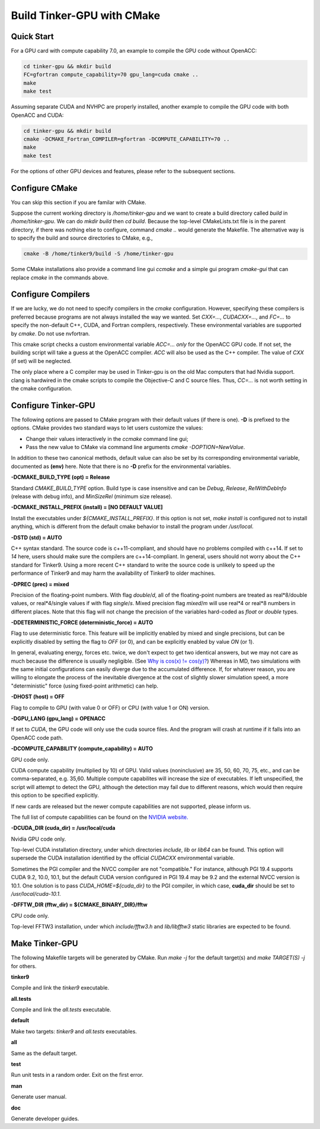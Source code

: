Build Tinker-GPU with CMake
===========================

Quick Start
-----------

For a GPU card with compute capability 7.0,
an example to compile the GPU code without OpenACC:

.. code-block:: bash

   cd tinker-gpu && mkdir build
   FC=gfortran compute_capability=70 gpu_lang=cuda cmake ..
   make
   make test

Assuming separate CUDA and NVHPC are properly installed,
another example to compile the GPU code with both OpenACC and CUDA:

.. code-block:: bash

   cd tinker-gpu && mkdir build
   cmake -DCMAKE_Fortran_COMPILER=gfortran -DCOMPUTE_CAPABILITY=70 ..
   make
   make test

For the options of other GPU devices and features,
please refer to the subsequent sections.

Configure CMake
---------------
You can skip this section if you are familar with CMake.

Suppose the current working directory is */home/tinker-gpu* and we
want to create a build directory called *build* in
*/home/tinker-gpu*. We can do *mkdir build* then *cd build*.
Because the top-level CMakeLists.txt file is in the parent directory,
if there was nothing else to configure, command *cmake ..* would generate
the Makefile. The alternative way is to specify the build and source
directories to CMake, e.g.,

.. code-block:: bash

   cmake -B /home/tinker9/build -S /home/tinker-gpu

Some CMake installations also provide a command line gui *ccmake* and a
simple gui program *cmake-gui* that can replace *cmake* in the commands
above.

Configure Compilers
-------------------
If we are lucky, we do not need to specify compilers in the *cmake*
configuration. However, specifying these compilers is preferred because
programs are not always installed the way we wanted.
Set *CXX=...*, *CUDACXX=...*, and *FC=...* to specify the non-default C++,
CUDA, and Fortran compilers, respectively. These environmental variables
are supported by *cmake*.
Do not use nvfortran.

This cmake script checks a custom environmental variable *ACC=...*
*only* for the OpenACC GPU code.
If not set, the building script will take a guess at the OpenACC compiler.
*ACC* will also be used as the C++ compiler. The value of *CXX* (if set)
will be neglected.

The only place where a C compiler may be used in Tinker-gpu is on the old Mac
computers that had Nvidia support. clang is hardwired in the cmake scripts
to compile the Objective-C and C source files. Thus, *CC=...* is not worth
setting in the cmake configuration.

Configure Tinker-GPU
--------------------
The following options are passed to CMake program with their default
values (if there is one). **-D** is prefixed to the options. CMake provides
two standard ways to let users customize the values:

- Change their values interactively in the *ccmake* command line gui;
- Pass the new value to CMake via command line arguments
  *cmake -DOPTION=NewValue*.

In addition to these two canonical methods, default value can also be set
by its corresponding environmental variable, documented as **(env)** here.
Note that there is no **-D** prefix for the environmental variables.

**-DCMAKE_BUILD_TYPE (opt) = Release**

Standard *CMAKE_BUILD_TYPE* option. Build type is case insensitive and
can be *Debug*, *Release*, *RelWithDebInfo* (release with debug info),
and *MinSizeRel* (minimum size release).

**-DCMAKE_INSTALL_PREFIX (install) = [NO DEFAULT VALUE]**

Install the executables under *${CMAKE_INSTALL_PREFIX}*. If this option is
not set, *make install* is configured not to install anything, which is
different from the default cmake behavior to install the program under */usr/local*.

**-DSTD (std) = AUTO**

C++ syntax standard. The source code is c++11-compliant, and should have no
problems compiled with c++14. If set to *14* here, users should make sure
the compilers are c++14-compliant.
In general, users should not worry about the C++ standard for Tinker9.
Using a more recent C++ standard to write the source code is unlikely
to speed up the performance of Tinker9 and may harm the availability of
Tinker9 to older machines.

**-DPREC (prec) = mixed**

Precision of the floating-point numbers. With flag *double*/*d*, all of the
floating-point numbers are treated as real\*8/double values,
or real\*4/single values if with flag *single*/*s*. Mixed precision flag *mixed*/*m* will
use real\*4 or real\*8 numbers in different places. Note that this flag will
not change the precision of the variables hard-coded as *float* or *double*
types.

**-DDETERMINISTIC_FORCE (deterministic_force) = AUTO**

Flag to use deterministic force.
This feature will be implicitly enabled by mixed and single precisions, but
can be explicitly disabled by setting the flag to *OFF* (or 0),
and can be explicitly enabled by value *ON* (or 1).

In general, evaluating energy, forces etc. twice, we don't expect to get
two identical answers, but we may not care as much because the difference
is usually negligible. (See
`Why is cos(x) != cos(y)? <https://isocpp.org/wiki/faq/newbie#floating-point-arith2>`_)
Whereas in MD, two simulations with the same initial configurations can
easily diverge due to the accumulated difference. If, for whatever reason,
you are willing to elongate the process of the inevitable divergence at the
cost of slightly slower simulation speed, a more "deterministic" force
(using fixed-point arithmetic) can help.

**-DHOST (host) = OFF**

Flag to compile to GPU (with value 0 or OFF) or CPU (with value 1 or ON)
version.

**-DGPU_LANG (gpu_lang) = OPENACC**

If set to *CUDA*, the GPU code will only use the cuda source files.
And the program will crash at runtime if it falls into an OpenACC code path.

**-DCOMPUTE_CAPABILITY (compute_capability) = AUTO**

GPU code only.

CUDA compute capability (multiplied by 10) of GPU.
Valid values (noninclusive) are 35, 50, 60, 70, 75, etc., and can be
comma-separated, e.g. 35,60.
Multiple compute capabilites will increase the size of executables.
If left unspecified, the script will attempt to detect the GPU,
although the detection may fail due to different reasons, which would
then require this option to be specified explicitly.

If new cards are released but the newer compute capabilities
are not supported, please inform us.

The full list of compute capabilities can be found on the
`NVIDIA website. <https://developer.nvidia.com/cuda-gpus>`_

**-DCUDA_DIR (cuda_dir) = /usr/local/cuda**

Nvidia GPU code only.

Top-level CUDA installation directory, under which directories *include*,
*lib* or *lib64* can be found.
This option will supersede the CUDA installation identified by the official
*CUDACXX* environmental variable.

Sometimes the PGI compiler and the NVCC compiler are not "compatible." For
instance, although PGI 19.4 supports CUDA 9.2, 10.0, 10.1, but the default
CUDA version configured in PGI 19.4 may be 9.2 and the external NVCC version
is 10.1. One solution is to pass *CUDA_HOME=${cuda_dir}* to the PGI
compiler, in which case, **cuda_dir** should be set to
*/usr/local/cuda-10.1*.

**-DFFTW_DIR (fftw_dir) = ${CMAKE_BINARY_DIR}/fftw**

CPU code only.

Top-level FFTW3 installation, under which
*include/fftw3.h* and *lib/libfftw3* static libraries are expected to be found.

Make Tinker-GPU
---------------
The following Makefile targets will be generated by CMake.
Run *make -j* for the default target(s) and *make TARGET(S) -j* for others.

**tinker9**

Compile and link the *tinker9* executable.

**all.tests**

Compile and link the *all.tests* executable.

**default**

Make two targets: *tinker9* and *all.tests* executables.

**all**

Same as the default target.

**test**

Run unit tests in a random order. Exit on the first error.

**man**

Generate user manual.

**doc**

Generate developer guides.

